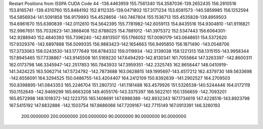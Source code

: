 Restart Positions from ISSPA CUDA Code
44
-138.4463959 155.7561340 154.3587036-139.2652435 156.2810516 153.8165741
-139.4310760 155.8484192 152.8112335-139.0471802 157.3171234 153.6581573
-140.5859985 156.1252594 154.5856934-141.5091858 156.9179993 154.4528656
-140.7467804 155.1536713 155.4535828-139.8959503 154.6961670 155.6390839
-142.0112610 154.5642395 155.7781982-142.6059113 154.8435516 154.9304810
-141.9116821 152.9967651 155.7032623-141.3868408 152.6788025 154.7881012
-141.3975372 152.5347443 156.6064301-142.9288940 152.4840393 155.7396240
-142.6813507 155.1766052 157.0090179-143.0648651 154.5372620 157.9329376
-142.6897888 156.5099335 156.9883423-142.1654663 156.9495850 156.1871490
-143.0548706 157.3733063 158.0243530-143.1777649 156.8784332 159.0119934
-142.3139038 158.1221313 158.1315155-143.9958344 157.8945465 157.7338867
-143.9145508 161.5169220 147.6494293-142.8130341 161.7055664 147.3263397
-142.8600311 162.0173798 146.3345947-142.2517853 160.7843933 147.3959351
-142.2325745 162.8658447 148.0410919-141.3424225 163.5062714 147.5724792
-142.7873688 163.0628815 149.1995697-143.4517212 162.4379730 149.5633698
-142.6556091 164.3294525 150.0486755-143.4204407 164.2412109 150.8392639
-141.2902527 164.2709503 150.8398895-141.0843353 165.2246704 151.2807312
-141.1181488 163.4579926 151.5326538-140.5244446 164.0172119 150.1152649
-142.9469299 165.6663208 149.4055176-143.3375397 166.5622101 150.1356659
-142.7093201 165.8572998 148.1018372-142.1223755 165.1408691 147.6986389
-142.8932343 167.1734619 147.4228516-143.8923798 167.5415192 147.6832886
-142.1503754 167.8686066 147.7209167-142.7715149 167.0913391 146.3260193
 200.0000000 200.0000000 200.0000000  90.0000000  90.0000000  90.0000000
